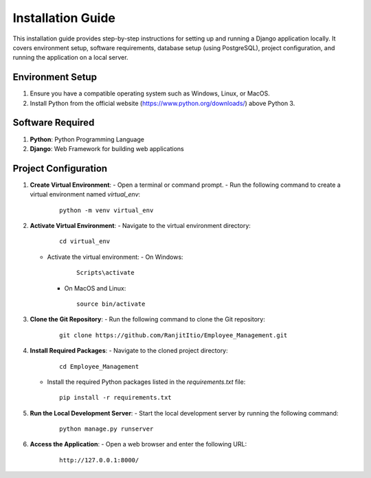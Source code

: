 Installation Guide
===================

This installation guide provides step-by-step instructions for setting up and running a Django application locally. It covers environment setup, software requirements, database setup (using PostgreSQL), project configuration, and running the application on a local server.

Environment Setup
------------------

1. Ensure you have a compatible operating system such as Windows, Linux, or MacOS.
2. Install Python from the official website (https://www.python.org/downloads/) above Python 3.

Software Required
------------------

1. **Python**: Python Programming Language
2. **Django**: Web Framework for building web applications

Project Configuration
----------------------

1. **Create Virtual Environment**:
   - Open a terminal or command prompt.
   - Run the following command to create a virtual environment named `virtual_env`:

     ::
        
        python -m venv virtual_env

2. **Activate Virtual Environment**:
   - Navigate to the virtual environment directory:

     ::
        
        cd virtual_env

   - Activate the virtual environment:
     - On Windows:

       ::
       
           Scripts\activate

     - On MacOS and Linux:

       ::
       
           source bin/activate

3. **Clone the Git Repository**:
   - Run the following command to clone the Git repository:

     ::
        
        git clone https://github.com/RanjitItio/Employee_Management.git

4. **Install Required Packages**:
   - Navigate to the cloned project directory:

     ::
        
        cd Employee_Management

   - Install the required Python packages listed in the `requirements.txt` file:

     ::
        
        pip install -r requirements.txt

5. **Run the Local Development Server**:
   - Start the local development server by running the following command:

     ::
        
        python manage.py runserver

6. **Access the Application**:
   - Open a web browser and enter the following URL:

     ::
        
        http://127.0.0.1:8000/
